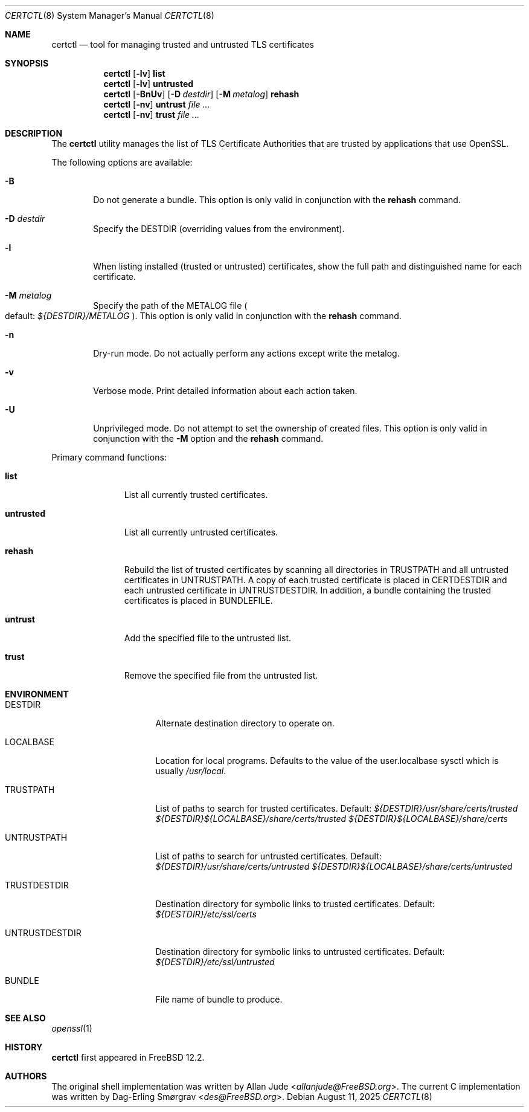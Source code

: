 .\"
.\" SPDX-License-Identifier: BSD-2-Clause
.\"
.\" Copyright 2018 Allan Jude <allanjude@freebsd.org>
.\"
.\" Redistribution and use in source and binary forms, with or without
.\" modification, are permitted providing that the following conditions
.\" are met:
.\" 1. Redistributions of source code must retain the above copyright
.\"    notice, this list of conditions and the following disclaimer.
.\" 2. Redistributions in binary form must reproduce the above copyright
.\"    notice, this list of conditions and the following disclaimer in the
.\"    documentation and/or other materials provided with the distribution.
.\"
.\" THIS SOFTWARE IS PROVIDED BY THE AUTHOR ``AS IS'' AND ANY EXPRESS OR
.\" IMPLIED WARRANTIES, INCLUDING, BUT NOT LIMITED TO, THE IMPLIED
.\" WARRANTIES OF MERCHANTABILITY AND FITNESS FOR A PARTICULAR PURPOSE
.\" ARE DISCLAIMED.  IN NO EVENT SHALL THE AUTHOR BE LIABLE FOR ANY
.\" DIRECT, INDIRECT, INCIDENTAL, SPECIAL, EXEMPLARY, OR CONSEQUENTIAL
.\" DAMAGES (INCLUDING, BUT NOT LIMITED TO, PROCUREMENT OF SUBSTITUTE GOODS
.\" OR SERVICES; LOSS OF USE, DATA, OR PROFITS; OR BUSINESS INTERRUPTION)
.\" HOWEVER CAUSED AND ON ANY THEORY OF LIABILITY, WHETHER IN CONTRACT,
.\" STRICT LIABILITY, OR TORT (INCLUDING NEGLIGENCE OR OTHERWISE) ARISING
.\" IN ANY WAY OUT OF THE USE OF THIS SOFTWARE, EVEN IF ADVISED OF THE
.\" POSSIBILITY OF SUCH DAMAGE.
.\"
.Dd August 11, 2025
.Dt CERTCTL 8
.Os
.Sh NAME
.Nm certctl
.Nd "tool for managing trusted and untrusted TLS certificates"
.Sh SYNOPSIS
.Nm
.Op Fl lv
.Ic list
.Nm
.Op Fl lv
.Ic untrusted
.Nm
.Op Fl BnUv
.Op Fl D Ar destdir
.Op Fl M Ar metalog
.Ic rehash
.Nm
.Op Fl nv
.Ic untrust Ar
.Nm
.Op Fl nv
.Ic trust Ar
.Sh DESCRIPTION
The
.Nm
utility manages the list of TLS Certificate Authorities that are trusted by
applications that use OpenSSL.
.Pp
The following options are available:
.Bl -tag -width 4n
.It Fl B
Do not generate a bundle.
This option is only valid in conjunction with the
.Ic rehash
command.
.It Fl D Ar destdir
Specify the DESTDIR (overriding values from the environment).
.It Fl l
When listing installed (trusted or untrusted) certificates, show the
full path and distinguished name for each certificate.
.It Fl M Ar metalog
Specify the path of the METALOG file
.Po
default:
.Pa ${DESTDIR}/METALOG
.Pc .
This option is only valid in conjunction with the
.Ic rehash
command.
.It Fl n
Dry-run mode.
Do not actually perform any actions except write the metalog.
.It Fl v
Verbose mode.
Print detailed information about each action taken.
.It Fl U
Unprivileged mode.
Do not attempt to set the ownership of created files.
This option is only valid in conjunction with the
.Fl M
option and the
.Ic rehash
command.
.El
.Pp
Primary command functions:
.Bl -tag -width untrusted
.It Ic list
List all currently trusted certificates.
.It Ic untrusted
List all currently untrusted certificates.
.It Ic rehash
Rebuild the list of trusted certificates by scanning all directories
in
.Ev TRUSTPATH
and all untrusted certificates in
.Ev UNTRUSTPATH .
A copy of each trusted certificate is placed in
.Ev CERTDESTDIR
and each untrusted certificate in
.Ev UNTRUSTDESTDIR .
In addition, a bundle containing the trusted certificates is placed in
.Ev BUNDLEFILE .
.It Ic untrust
Add the specified file to the untrusted list.
.It Ic trust
Remove the specified file from the untrusted list.
.El
.Sh ENVIRONMENT
.Bl -tag -width UNTRUSTDESTDIR
.It Ev DESTDIR
Alternate destination directory to operate on.
.It Ev LOCALBASE
Location for local programs.
Defaults to the value of the user.localbase sysctl which is usually
.Pa /usr/local .
.It Ev TRUSTPATH
List of paths to search for trusted certificates.
Default:
.Pa ${DESTDIR}/usr/share/certs/trusted
.Pa ${DESTDIR}${LOCALBASE}/share/certs/trusted
.Pa ${DESTDIR}${LOCALBASE}/share/certs
.It Ev UNTRUSTPATH
List of paths to search for untrusted certificates.
Default:
.Pa ${DESTDIR}/usr/share/certs/untrusted
.Pa ${DESTDIR}${LOCALBASE}/share/certs/untrusted
.It Ev TRUSTDESTDIR
Destination directory for symbolic links to trusted certificates.
Default:
.Pa ${DESTDIR}/etc/ssl/certs
.It Ev UNTRUSTDESTDIR
Destination directory for symbolic links to untrusted certificates.
Default:
.Pa ${DESTDIR}/etc/ssl/untrusted
.It Ev BUNDLE
File name of bundle to produce.
.El
.Sh SEE ALSO
.Xr openssl 1
.Sh HISTORY
.Nm
first appeared in
.Fx 12.2 .
.Sh AUTHORS
.An -nosplit
The original shell implementation was written by
.An Allan Jude Aq Mt allanjude@FreeBSD.org .
The current C implementation was written by
.An Dag-Erling Sm\(/orgrav Aq Mt des@FreeBSD.org .
